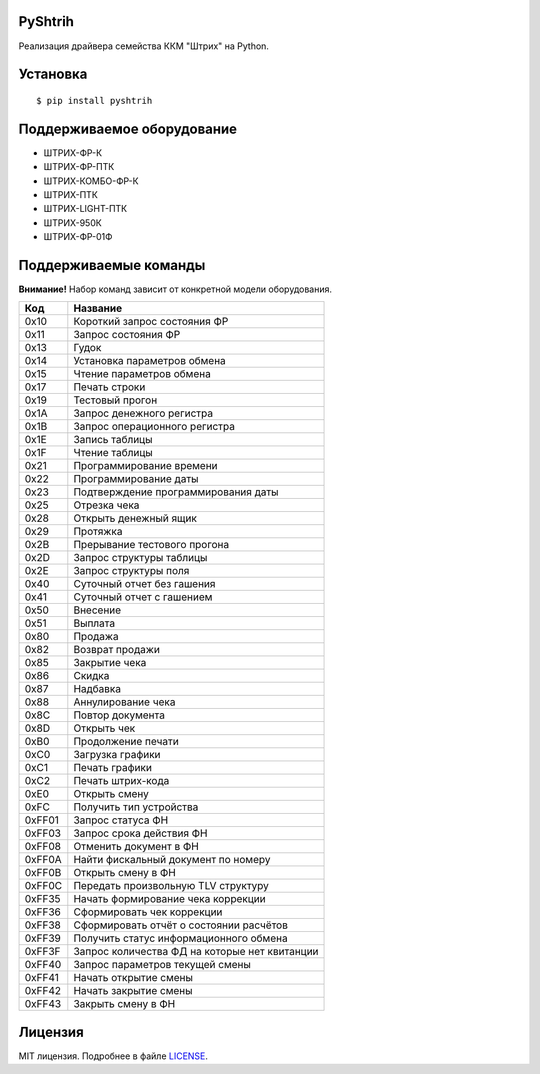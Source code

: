 PyShtrih
--------

|Version| |PyVersions| |License|

Реализация драйвера семейства ККМ "Штрих" на Python.

Установка
---------
::

    $ pip install pyshtrih

Поддерживаемое оборудование
---------------------------
* ШТРИХ-ФР-К
* ШТРИХ-ФР-ПТК
* ШТРИХ-КОМБО-ФР-К
* ШТРИХ-ПТК
* ШТРИХ-LIGHT-ПТК
* ШТРИХ-950К
* ШТРИХ-ФР-01Ф

Поддерживаемые команды
----------------------
**Внимание!** Набор команд зависит от конкретной модели оборудования.

====== ========
Код    Название
====== ========
0x10   Короткий запрос состояния ФР
0x11   Запрос состояния ФР
0x13   Гудок
0x14   Установка параметров обмена
0x15   Чтение параметров обмена
0x17   Печать строки
0x19   Тестовый прогон
0x1A   Запрос денежного регистра
0x1B   Запрос операционного регистра
0x1E   Запись таблицы
0x1F   Чтение таблицы
0x21   Программирование времени
0x22   Программирование даты
0x23   Подтверждение программирования даты
0x25   Отрезка чека
0x28   Открыть денежный ящик
0x29   Протяжка
0x2B   Прерывание тестового прогона
0x2D   Запрос структуры таблицы
0x2E   Запрос структуры поля
0x40   Суточный отчет без гашения
0x41   Суточный отчет с гашением
0x50   Внесение
0x51   Выплата
0x80   Продажа
0x82   Возврат продажи
0x85   Закрытие чека
0x86   Скидка
0x87   Надбавка
0x88   Аннулирование чека
0x8C   Повтор документа
0x8D   Открыть чек
0xB0   Продолжение печати
0xC0   Загрузка графики
0xC1   Печать графики
0xC2   Печать штрих-кода
0xE0   Открыть смену
0xFC   Получить тип устройства
0xFF01 Запрос статуса ФН
0xFF03 Запрос срока действия ФН
0xFF08 Отменить документ в ФН
0xFF0A Найти фискальный документ по номеру
0xFF0B Открыть смену в ФН
0xFF0C Передать произвольную TLV структуру
0xFF35 Начать формирование чека коррекции
0xFF36 Сформировать чек коррекции
0xFF38 Сформировать отчёт о состоянии расчётов
0xFF39 Получить статус информационного обмена
0xFF3F Запрос количества ФД на которые нет квитанции
0xFF40 Запрос параметров текущей смены
0xFF41 Начать открытие смены
0xFF42 Начать закрытие смены
0xFF43 Закрыть смену в ФН
====== ========

Лицензия
--------
MIT лицензия. Подробнее в файле `LICENSE <https://github.com/oleg-golovanov/pyshtrih/blob/master/LICENSE>`_.

.. |Version| image:: https://img.shields.io/pypi/v/pyshtrih.svg
    :target: https://pypi.python.org/pypi/pyshtrih
.. |PyVersions| image:: https://img.shields.io/pypi/pyversions/pyshtrih.svg
    :target: https://pypi.python.org/pypi/pyshtrih
.. |License| image:: https://img.shields.io/github/license/oleg-golovanov/pyshtrih.svg
    :target: https://github.com/oleg-golovanov/pyshtrih/blob/master/LICENSE
